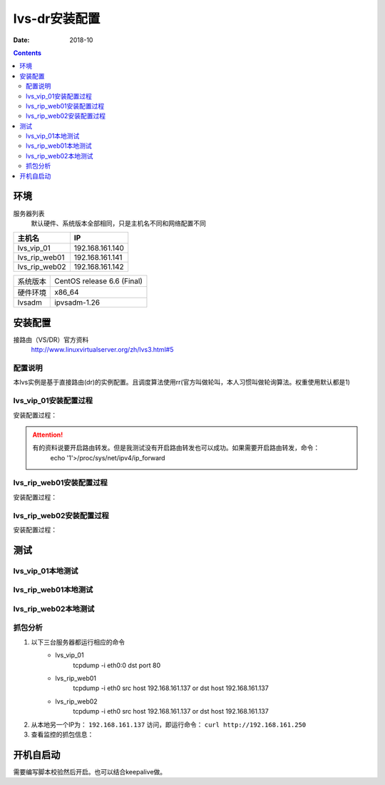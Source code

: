 .. _lvs-dr-install:

=============================================
lvs-dr安装配置
=============================================

:Date: 2018-10

.. contents::



环境
=============================================


服务器列表
    默认硬件、系统版本全部相同，只是主机名不同和网络配置不同

=================== ==============================================================
**主机名**                **IP**
------------------- --------------------------------------------------------------
lvs_vip_01                 192.168.161.140
------------------- --------------------------------------------------------------
lvs_rip_web01              192.168.161.141
------------------- --------------------------------------------------------------
lvs_rip_web02              192.168.161.142
=================== ==============================================================


=================== ==============================================================
系统版本                CentOS release 6.6 (Final)
------------------- --------------------------------------------------------------
硬件环境                x86_64
------------------- --------------------------------------------------------------
lvsadm                  ipvsadm-1.26
=================== ==============================================================



安装配置
=============================================

接路由（VS/DR）官方资料
    http://www.linuxvirtualserver.org/zh/lvs3.html#5

配置说明
---------------------------------------------

本lvs实例是基于直接路由(dr)的实例配置。且调度算法使用rr(官方叫做轮叫，本人习惯叫做轮询算法。权重使用默认都是1)


lvs_vip_01安装配置过程
---------------------------------------------

安装配置过程：

.. code-block:: none
    :linenos:

    [root@lvs_vip_01 ~]# mkdir /home/tools -p
    [root@lvs_vip_01 ~]# ll /home
    total 4
    drwxr-xr-x. 2 root root 4096 Nov  2 02:51 tools
    [root@lvs_vip_01 ~]# lsmod|grep ip_vs
    [root@lvs_vip_01 ~]# cd /home/tools
    [root@lvs_vip_01 tools]# pwd
    /home/tools
    [root@lvs_vip_01 tools]# ls
    [root@lvs_vip_01 tools]# wget http://www.linuxvirtualserver.org/software/kernel-2.6/ipvsadm-1.26.tar.gz
    --2018-11-02 02:55:23--  http://www.linuxvirtualserver.org/software/kernel-2.6/ipvsadm-1.26.tar.gz
    Resolving www.linuxvirtualserver.org... 173.255.202.51, 2600:3c00::f03c:91ff:fe96:fcc2
    Connecting to www.linuxvirtualserver.org|173.255.202.51|:80... connected.
    HTTP request sent, awaiting response... 200 OK
    Length: 41700 (41K) [application/x-gzip]
    Saving to: “ipvsadm-1.26.tar.gz”

    100%[===================================================================================================================================>] 41,700       194K/s   in 0.2s    

    2018-11-02 02:55:25 (194 KB/s) - “ipvsadm-1.26.tar.gz” saved [41700/41700]

    [root@lvs_vip_01 tools]# ls
    ipvsadm-1.26.tar.gz
    [root@lvs_vip_01 tools]# rpm -qa libnl* popt*
    popt-1.13-7.el6.x86_64
    libnl-1.1.4-2.el6.x86_64

    [root@lvs_vip_01 tools]# 
    [root@lvs_vip_01 tools]# yum install libnl* popt* -y
    Loaded plugins: fastestmirror, security
    Setting up Install Process
    Determining fastest mirrors
    * base: ftp.sjtu.edu.cn
    * extras: mirrors.tuna.tsinghua.edu.cn
    * updates: mirrors.tuna.tsinghua.edu.cn
    base                                                                                                                                                  | 3.7 kB     00:00     
    base/primary_db                                                                                                                                       | 4.7 MB     00:00     
    extras                                                                                                                                                | 3.4 kB     00:00     
    extras/primary_db                                                                                                                                     |  26 kB     00:00     
    updates                                                                                                                                               | 3.4 kB     00:00     
    updates/primary_db                                                                                                                                    | 1.9 MB     00:00     
    Package libnl-1.1.4-2.el6.x86_64 already installed and latest version
    Package popt-1.13-7.el6.x86_64 already installed and latest version
    Resolving Dependencies
    --> Running transaction check
    ---> Package libnl-devel.x86_64 0:1.1.4-2.el6 will be installed
    ---> Package libnl3.x86_64 0:3.2.21-8.el6 will be installed
    ---> Package libnl3-cli.x86_64 0:3.2.21-8.el6 will be installed
    ---> Package libnl3-devel.x86_64 0:3.2.21-8.el6 will be installed
    ---> Package libnl3-doc.x86_64 0:3.2.21-8.el6 will be installed
    ---> Package popt-devel.x86_64 0:1.13-7.el6 will be installed
    ---> Package popt-static.x86_64 0:1.13-7.el6 will be installed
    --> Finished Dependency Resolution

    Dependencies Resolved

    =============================================================================================================================================================================
    Package                                      Arch                                   Version                                      Repository                            Size
    =============================================================================================================================================================================
    Installing:
    libnl-devel                                  x86_64                                 1.1.4-2.el6                                  base                                 707 k
    libnl3                                       x86_64                                 3.2.21-8.el6                                 base                                 183 k
    libnl3-cli                                   x86_64                                 3.2.21-8.el6                                 base                                  58 k
    libnl3-devel                                 x86_64                                 3.2.21-8.el6                                 base                                  56 k
    libnl3-doc                                   x86_64                                 3.2.21-8.el6                                 base                                  10 M
    popt-devel                                   x86_64                                 1.13-7.el6                                   base                                  21 k
    popt-static                                  x86_64                                 1.13-7.el6                                   base                                  21 k

    Transaction Summary
    =============================================================================================================================================================================
    Install       7 Package(s)

    Total download size: 11 M
    Installed size: 30 M
    Downloading Packages:
    (1/7): libnl-devel-1.1.4-2.el6.x86_64.rpm                                                                                                             | 707 kB     00:00     
    (2/7): libnl3-3.2.21-8.el6.x86_64.rpm                                                                                                                 | 183 kB     00:00     
    (3/7): libnl3-cli-3.2.21-8.el6.x86_64.rpm                                                                                                             |  58 kB     00:00     
    (4/7): libnl3-devel-3.2.21-8.el6.x86_64.rpm                                                                                                           |  56 kB     00:00     
    (5/7): libnl3-doc-3.2.21-8.el6.x86_64.rpm                                                                                                             |  10 MB     00:02     
    (6/7): popt-devel-1.13-7.el6.x86_64.rpm                                                                                                               |  21 kB     00:00     
    (7/7): popt-static-1.13-7.el6.x86_64.rpm                                                                                                              |  21 kB     00:00     
    -----------------------------------------------------------------------------------------------------------------------------------------------------------------------------
    Total                                                                                                                                        3.6 MB/s |  11 MB     00:03     
    Running rpm_check_debug
    Running Transaction Test
    Transaction Test Succeeded
    Running Transaction
    Installing : libnl3-3.2.21-8.el6.x86_64                                                                                                                                1/7 
    Installing : libnl3-cli-3.2.21-8.el6.x86_64                                                                                                                            2/7 
    Installing : popt-devel-1.13-7.el6.x86_64                                                                                                                              3/7 
    Installing : popt-static-1.13-7.el6.x86_64                                                                                                                             4/7 
    Installing : libnl3-devel-3.2.21-8.el6.x86_64                                                                                                                          5/7 
    Installing : libnl3-doc-3.2.21-8.el6.x86_64                                                                                                                            6/7 
    Installing : libnl-devel-1.1.4-2.el6.x86_64                                                                                                                            7/7 
    Verifying  : libnl3-devel-3.2.21-8.el6.x86_64                                                                                                                          1/7 
    Verifying  : libnl-devel-1.1.4-2.el6.x86_64                                                                                                                            2/7 
    Verifying  : popt-static-1.13-7.el6.x86_64                                                                                                                             3/7 
    Verifying  : popt-devel-1.13-7.el6.x86_64                                                                                                                              4/7 
    Verifying  : libnl3-cli-3.2.21-8.el6.x86_64                                                                                                                            5/7 
    Verifying  : libnl3-3.2.21-8.el6.x86_64                                                                                                                                6/7 
    Verifying  : libnl3-doc-3.2.21-8.el6.x86_64                                                                                                                            7/7 

    Installed:
    libnl-devel.x86_64 0:1.1.4-2.el6  libnl3.x86_64 0:3.2.21-8.el6     libnl3-cli.x86_64 0:3.2.21-8.el6  libnl3-devel.x86_64 0:3.2.21-8.el6  libnl3-doc.x86_64 0:3.2.21-8.el6 
    popt-devel.x86_64 0:1.13-7.el6    popt-static.x86_64 0:1.13-7.el6 

    Complete!
    [root@lvs_vip_01 tools]# rpm -qa libnl* popt*
    libnl3-3.2.21-8.el6.x86_64
    libnl3-devel-3.2.21-8.el6.x86_64
    popt-1.13-7.el6.x86_64
    libnl-1.1.4-2.el6.x86_64
    libnl3-cli-3.2.21-8.el6.x86_64
    popt-static-1.13-7.el6.x86_64
    libnl3-doc-3.2.21-8.el6.x86_64
    popt-devel-1.13-7.el6.x86_64
    libnl-devel-1.1.4-2.el6.x86_64
    [root@lvs_vip_01 tools]# ls
    ipvsadm-1.26.tar.gz
    [root@lvs_vip_01 tools]# tar -xf ipvsadm-1.26.tar.gz
    [root@lvs_vip_01 tools]# ls
    ipvsadm-1.26  ipvsadm-1.26.tar.gz
    [root@lvs_vip_01 tools]# cd ipvsadm-1.26
    [root@lvs_vip_01 ipvsadm-1.26]# ls
    config_stream.c  contrib  dynamic_array.c  ipvsadm.8  ipvsadm-restore    ipvsadm-save    ipvsadm.sh    ipvsadm.spec.in  Makefile             README      VERSION
    config_stream.h  debian   dynamic_array.h  ipvsadm.c  ipvsadm-restore.8  ipvsadm-save.8  ipvsadm.spec  libipvs          PERSISTENCE_ENGINES  SCHEDULERS
    [root@lvs_vip_01 ipvsadm-1.26]# make
    make -C libipvs
    make[1]: Entering directory `/home/tools/ipvsadm-1.26/libipvs'`
    gcc -Wall -Wunused -Wstrict-prototypes -g -fPIC -DLIBIPVS_USE_NL  -DHAVE_NET_IP_VS_H -c -o libipvs.o libipvs.c
    gcc -Wall -Wunused -Wstrict-prototypes -g -fPIC -DLIBIPVS_USE_NL  -DHAVE_NET_IP_VS_H -c -o ip_vs_nl_policy.o ip_vs_nl_policy.c
    ar rv libipvs.a libipvs.o ip_vs_nl_policy.o
    ar: creating libipvs.a
    a - libipvs.o
    a - ip_vs_nl_policy.o
    gcc -shared -Wl,-soname,libipvs.so -o libipvs.so libipvs.o ip_vs_nl_policy.o
    make[1]: Leaving directory `/home/tools/ipvsadm-1.26/libipvs'`
    gcc -Wall -Wunused -Wstrict-prototypes -g  -DVERSION=\"1.26\" -DSCHEDULERS=\""rr|wrr|lc|wlc|lblc|lblcr|dh|sh|sed|nq"\" -DPE_LIST=\""sip"\" -DHAVE_POPT -DHAVE_NET_IP_VS_H -c -o ipvsadm.o ipvsadm.c
    ipvsadm.c: In function ‘print_largenum’:
    ipvsadm.c:1383: warning: field width should have type ‘int’, but argument 2 has type ‘size_t’
    gcc -Wall -Wunused -Wstrict-prototypes -g  -DVERSION=\"1.26\" -DSCHEDULERS=\""rr|wrr|lc|wlc|lblc|lblcr|dh|sh|sed|nq"\" -DPE_LIST=\""sip"\" -DHAVE_POPT -DHAVE_NET_IP_VS_H -c -o config_stream.o config_stream.c
    gcc -Wall -Wunused -Wstrict-prototypes -g  -DVERSION=\"1.26\" -DSCHEDULERS=\""rr|wrr|lc|wlc|lblc|lblcr|dh|sh|sed|nq"\" -DPE_LIST=\""sip"\" -DHAVE_POPT -DHAVE_NET_IP_VS_H -c -o dynamic_array.o dynamic_array.c
    gcc -Wall -Wunused -Wstrict-prototypes -g -o ipvsadm ipvsadm.o config_stream.o dynamic_array.o libipvs/libipvs.a -lpopt -lnl
    [root@lvs_vip_01 ipvsadm-1.26]# echo $?
    0
    [root@lvs_vip_01 ipvsadm-1.26]# make install
    make -C libipvs
    make[1]: Entering directory `/home/tools/ipvsadm-1.26/libipvs'`
    make[1]: Nothing to be done for `all'.`
    make[1]: Leaving directory `/home/tools/ipvsadm-1.26/libipvs'`
    if [ ! -d /sbin ]; then mkdir -p /sbin; fi
    install -m 0755 ipvsadm /sbin
    install -m 0755 ipvsadm-save /sbin
    install -m 0755 ipvsadm-restore /sbin
    [ -d /usr/man/man8 ] || mkdir -p /usr/man/man8
    install -m 0644 ipvsadm.8 /usr/man/man8
    install -m 0644 ipvsadm-save.8 /usr/man/man8
    install -m 0644 ipvsadm-restore.8 /usr/man/man8
    [ -d /etc/rc.d/init.d ] || mkdir -p /etc/rc.d/init.d
    install -m 0755 ipvsadm.sh /etc/rc.d/init.d/ipvsadm
    [root@lvs_vip_01 ipvsadm-1.26]# 
    [root@lvs_vip_01 ipvsadm-1.26]# 
    [root@lvs_vip_01 ipvsadm-1.26]# lsmod|grep ip_vs
    [root@lvs_vip_01 ipvsadm-1.26]# /sbin/ipvsadm
    IP Virtual Server version 1.2.1 (size=4096)
    Prot LocalAddress:Port Scheduler Flags
    -> RemoteAddress:Port           Forward Weight ActiveConn InActConn
    [root@lvs_vip_01 ipvsadm-1.26]# 
    [root@lvs_vip_01 ipvsadm-1.26]# lsmod|grep ip_vs
    ip_vs                 125694  0 
    libcrc32c               1246  1 ip_vs
    ipv6                  334932  270 ip_vs,ip6t_REJECT,nf_conntrack_ipv6,nf_defrag_ipv6
    [root@lvs_vip_01 ipvsadm-1.26]# 
    [root@lvs_vip_01 ipvsadm-1.26]# ifconfig eth0:0 192.168.161.250/24
    [root@lvs_vip_01 ipvsadm-1.26]# ifconfig
    eth0      Link encap:Ethernet  HWaddr 00:0C:29:12:76:B6  
            inet addr:192.168.161.140  Bcast:192.168.161.255  Mask:255.255.255.0
            inet6 addr: fe80::20c:29ff:fe12:76b6/64 Scope:Link
            UP BROADCAST RUNNING MULTICAST  MTU:1500  Metric:1
            RX packets:14142 errors:0 dropped:0 overruns:0 frame:0
            TX packets:6611 errors:0 dropped:0 overruns:0 carrier:0
            collisions:0 txqueuelen:1000 
            RX bytes:19317256 (18.4 MiB)  TX bytes:501456 (489.7 KiB)

    eth0:0    Link encap:Ethernet  HWaddr 00:0C:29:12:76:B6  
            inet addr:192.168.161.250  Bcast:192.168.161.255  Mask:255.255.255.0
            UP BROADCAST RUNNING MULTICAST  MTU:1500  Metric:1

    lo        Link encap:Local Loopback  
            inet addr:127.0.0.1  Mask:255.0.0.0
            inet6 addr: ::1/128 Scope:Host
            UP LOOPBACK RUNNING  MTU:65536  Metric:1
            RX packets:0 errors:0 dropped:0 overruns:0 frame:0
            TX packets:0 errors:0 dropped:0 overruns:0 carrier:0
            collisions:0 txqueuelen:0 
            RX bytes:0 (0.0 b)  TX bytes:0 (0.0 b)

    [root@lvs_vip_01 ipvsadm-1.26]# ping 192.168.161.250
    PING 192.168.161.250 (192.168.161.250) 56(84) bytes of data.
    64 bytes from 192.168.161.250: icmp_seq=1 ttl=64 time=0.024 ms
    ^C
    --- 192.168.161.250 ping statistics ---
    1 packets transmitted, 1 received, 0% packet loss, time 935ms
    rtt min/avg/max/mdev = 0.024/0.024/0.024/0.000 ms
    [root@lvs_vip_01 ipvsadm-1.26]# ipvsadm -L -n
    IP Virtual Server version 1.2.1 (size=4096)
    Prot LocalAddress:Port Scheduler Flags
    -> RemoteAddress:Port           Forward Weight ActiveConn InActConn
    [root@lvs_vip_01 ipvsadm-1.26]# ipvsadm -A -t 192.168.161.250:80 -s rr
    [root@lvs_vip_01 ipvsadm-1.26]# ipvsadm -L -n
    IP Virtual Server version 1.2.1 (size=4096)
    Prot LocalAddress:Port Scheduler Flags
    -> RemoteAddress:Port           Forward Weight ActiveConn InActConn
    TCP  192.168.161.250:80 rr
    [root@lvs_vip_01 ipvsadm-1.26]# ipvsadm -a -t 192.168.161.250:80 -r 192.168.161.141 -g
    [root@lvs_vip_01 ipvsadm-1.26]# ipvsadm -a -t 192.168.161.250:80 -r 192.168.161.142 -g
    [root@lvs_vip_01 ipvsadm-1.26]# ipvsadm -L -n
    IP Virtual Server version 1.2.1 (size=4096)
    Prot LocalAddress:Port Scheduler Flags
    -> RemoteAddress:Port           Forward Weight ActiveConn InActConn
    TCP  192.168.161.250:80 rr
    -> 192.168.161.141:80           Route   1      0          0         
    -> 192.168.161.142:80           Route   1      0          0         
    [root@lvs_vip_01 ipvsadm-1.26]#     ntpdate pool.ntp.org
        sed -i 's/SELINUX=enforcing/SELINUX=disabled/' /etc/selinux/config
        setenforce 0
        /etc/init.d/iptables stop 
        chkconfig iptables off
    2 Nov 03:18:06 ntpdate[1837]: 87.120.166.8 rate limit response from server.
    2 Nov 03:18:06 ntpdate[1837]: 37.247.53.178 rate limit response from server.
    1 Nov 19:18:06 ntpdate[1837]: step time server 87.120.166.8 offset -28800.986290 sec
    [root@lvs_vip_01 ipvsadm-1.26]#     sed -i 's/SELINUX=enforcing/SELINUX=disabled/' /etc/selinux/config
    [root@lvs_vip_01 ipvsadm-1.26]#     setenforce 0
    [root@lvs_vip_01 ipvsadm-1.26]#     /etc/init.d/iptables stop 
    iptables: Setting chains to policy ACCEPT: filter          [  OK  ]
    iptables: Flushing firewall rules:                         [  OK  ]
    iptables: Unloading modules:                               [  OK  ]
    [root@lvs_vip_01 ipvsadm-1.26]#     chkconfig iptables off


.. attention::
    有的资料说要开启路由转发。但是我测试没有开启路由转发也可以成功。如果需要开启路由转发，命令：
        echo '1'>/proc/sys/net/ipv4/ip_forward




lvs_rip_web01安装配置过程
---------------------------------------------

安装配置过程：

.. code-block:: bash
    :linenos:

    [root@lvs_rip_web01 ~]# mkdir /home/tools -p
    [root@lvs_rip_web01 ~]# ll /home
    total 4
    drwxr-xr-x. 2 root root 4096 Nov  2 02:51 tools
    [root@lvs_rip_web01 ~]# lsmod|grep ip_vs
    [root@lvs_rip_web01 ~]# cd /home/tools
    [root@lvs_rip_web01 tools]# pwd
    /home/tools
    [root@lvs_rip_web01 tools]# ls
    [root@lvs_rip_web01 tools]# wget http://www.linuxvirtualserver.org/software/kernel-2.6/ipvsadm-1.26.tar.gz
    --2018-11-02 02:55:23--  http://www.linuxvirtualserver.org/software/kernel-2.6/ipvsadm-1.26.tar.gz
    Resolving www.linuxvirtualserver.org... 173.255.202.51, 2600:3c00::f03c:91ff:fe96:fcc2
    Connecting to www.linuxvirtualserver.org|173.255.202.51|:80... connected.
    HTTP request sent, awaiting response... 200 OK
    Length: 41700 (41K) [application/x-gzip]
    Saving to: “ipvsadm-1.26.tar.gz”

    100%[===================================================================================================================================>] 41,700       193K/s   in 0.2s    

    2018-11-02 02:55:25 (193 KB/s) - “ipvsadm-1.26.tar.gz” saved [41700/41700]

    [root@lvs_rip_web01 tools]# ls
    ipvsadm-1.26.tar.gz
    [root@lvs_rip_web01 tools]# rpm -qa libnl* popt*
    popt-1.13-7.el6.x86_64
    libnl-1.1.4-2.el6.x86_64

    [root@lvs_rip_web01 tools]# 
    [root@lvs_rip_web01 tools]# yum install libnl* popt* -y
    Loaded plugins: fastestmirror, security
    Setting up Install Process
    Determining fastest mirrors
    * base: mirrors.njupt.edu.cn
    * extras: mirrors.njupt.edu.cn
    * updates: ftp.sjtu.edu.cn
    base                                                                                                                                                  | 3.7 kB     00:00     
    http://mirrors.njupt.edu.cn/centos/6.10/os/x86_64/repodata/1aa8754bde2f3921d67cca4bb70d9f587fb858a24cc3d1f66d3315292a89fc20-primary.sqlite.bz2: [Errno 14] PYCURL ERROR 7 - "couldn't connect to host"
    Trying other mirror.
    base/primary_db                                                                                                                                       | 4.7 MB     00:00     
    extras                                                                                                                                                | 3.4 kB     00:00     
    http://mirrors.njupt.edu.cn/centos/6.10/extras/x86_64/repodata/0eb1b6b805b166a5f14cd3ad42db731169281d059ffbcdb1ebc157c0e4f675cf-primary.sqlite.bz2: [Errno 14] PYCURL ERROR 7 - "couldn't connect to host"
    Trying other mirror.
    extras/primary_db                                                                                                                                     |  26 kB     00:00     
    updates                                                                                                                                               | 3.4 kB     00:00     
    updates/primary_db                                                                                                                                    | 1.9 MB     00:00     
    Package libnl-1.1.4-2.el6.x86_64 already installed and latest version
    Package popt-1.13-7.el6.x86_64 already installed and latest version
    Resolving Dependencies
    --> Running transaction check
    ---> Package libnl-devel.x86_64 0:1.1.4-2.el6 will be installed
    ---> Package libnl3.x86_64 0:3.2.21-8.el6 will be installed
    ---> Package libnl3-cli.x86_64 0:3.2.21-8.el6 will be installed
    ---> Package libnl3-devel.x86_64 0:3.2.21-8.el6 will be installed
    ---> Package libnl3-doc.x86_64 0:3.2.21-8.el6 will be installed
    ---> Package popt-devel.x86_64 0:1.13-7.el6 will be installed
    ---> Package popt-static.x86_64 0:1.13-7.el6 will be installed
    --> Finished Dependency Resolution

    Dependencies Resolved

    =============================================================================================================================================================================
    Package                                      Arch                                   Version                                      Repository                            Size
    =============================================================================================================================================================================
    Installing:
    libnl-devel                                  x86_64                                 1.1.4-2.el6                                  base                                 707 k
    libnl3                                       x86_64                                 3.2.21-8.el6                                 base                                 183 k
    libnl3-cli                                   x86_64                                 3.2.21-8.el6                                 base                                  58 k
    libnl3-devel                                 x86_64                                 3.2.21-8.el6                                 base                                  56 k
    libnl3-doc                                   x86_64                                 3.2.21-8.el6                                 base                                  10 M
    popt-devel                                   x86_64                                 1.13-7.el6                                   base                                  21 k
    popt-static                                  x86_64                                 1.13-7.el6                                   base                                  21 k

    Transaction Summary
    =============================================================================================================================================================================
    Install       7 Package(s)

    Total download size: 11 M
    Installed size: 30 M
    Downloading Packages:
    (1/7): libnl-devel-1.1.4-2.el6.x86_64.rpm                                                                                                             | 707 kB     00:00     
    (2/7): libnl3-3.2.21-8.el6.x86_64.rpm                                                                                                                 | 183 kB     00:00     
    (3/7): libnl3-cli-3.2.21-8.el6.x86_64.rpm                                                                                                             |  58 kB     00:00     
    (4/7): libnl3-devel-3.2.21-8.el6.x86_64.rpm                                                                                                           |  56 kB     00:00     
    (5/7): libnl3-doc-3.2.21-8.el6.x86_64.rpm                                                                                                             |  10 MB     00:02     
    (6/7): popt-devel-1.13-7.el6.x86_64.rpm                                                                                                               |  21 kB     00:00     
    (7/7): popt-static-1.13-7.el6.x86_64.rpm                                                                                                              |  21 kB     00:00     
    -----------------------------------------------------------------------------------------------------------------------------------------------------------------------------
    Total                                                                                                                                        4.0 MB/s |  11 MB     00:02     
    Running rpm_check_debug
    Running Transaction Test
    Transaction Test Succeeded
    Running Transaction
    Installing : libnl3-3.2.21-8.el6.x86_64                                                                                                                                1/7 
    Installing : libnl3-cli-3.2.21-8.el6.x86_64                                                                                                                            2/7 
    Installing : popt-devel-1.13-7.el6.x86_64                                                                                                                              3/7 
    Installing : popt-static-1.13-7.el6.x86_64                                                                                                                             4/7 
    Installing : libnl3-devel-3.2.21-8.el6.x86_64                                                                                                                          5/7 
    Installing : libnl3-doc-3.2.21-8.el6.x86_64                                                                                                                            6/7 
    Installing : libnl-devel-1.1.4-2.el6.x86_64                                                                                                                            7/7 
    Verifying  : libnl3-devel-3.2.21-8.el6.x86_64                                                                                                                          1/7 
    Verifying  : libnl-devel-1.1.4-2.el6.x86_64                                                                                                                            2/7 
    Verifying  : popt-static-1.13-7.el6.x86_64                                                                                                                             3/7 
    Verifying  : popt-devel-1.13-7.el6.x86_64                                                                                                                              4/7 
    Verifying  : libnl3-cli-3.2.21-8.el6.x86_64                                                                                                                            5/7 
    Verifying  : libnl3-3.2.21-8.el6.x86_64                                                                                                                                6/7 
    Verifying  : libnl3-doc-3.2.21-8.el6.x86_64                                                                                                                            7/7 

    Installed:
    libnl-devel.x86_64 0:1.1.4-2.el6  libnl3.x86_64 0:3.2.21-8.el6     libnl3-cli.x86_64 0:3.2.21-8.el6  libnl3-devel.x86_64 0:3.2.21-8.el6  libnl3-doc.x86_64 0:3.2.21-8.el6 
    popt-devel.x86_64 0:1.13-7.el6    popt-static.x86_64 0:1.13-7.el6 

    Complete!
    [root@lvs_rip_web01 tools]# rpm -qa libnl* popt*
    libnl3-3.2.21-8.el6.x86_64
    libnl3-devel-3.2.21-8.el6.x86_64
    popt-1.13-7.el6.x86_64
    libnl-1.1.4-2.el6.x86_64
    libnl3-cli-3.2.21-8.el6.x86_64
    popt-static-1.13-7.el6.x86_64
    libnl3-doc-3.2.21-8.el6.x86_64
    popt-devel-1.13-7.el6.x86_64
    libnl-devel-1.1.4-2.el6.x86_64
    [root@lvs_rip_web01 tools]# ls
    ipvsadm-1.26.tar.gz
    [root@lvs_rip_web01 tools]# tar -xf ipvsadm-1.26.tar.gz
    [root@lvs_rip_web01 tools]# ls
    ipvsadm-1.26  ipvsadm-1.26.tar.gz
    [root@lvs_rip_web01 tools]# cd ipvsadm-1.26
    [root@lvs_rip_web01 ipvsadm-1.26]# ls
    config_stream.c  contrib  dynamic_array.c  ipvsadm.8  ipvsadm-restore    ipvsadm-save    ipvsadm.sh    ipvsadm.spec.in  Makefile             README      VERSION
    config_stream.h  debian   dynamic_array.h  ipvsadm.c  ipvsadm-restore.8  ipvsadm-save.8  ipvsadm.spec  libipvs          PERSISTENCE_ENGINES  SCHEDULERS
    [root@lvs_rip_web01 ipvsadm-1.26]# make
    make -C libipvs
    make[1]: Entering directory `/home/tools/ipvsadm-1.26/libipvs'`
    gcc -Wall -Wunused -Wstrict-prototypes -g -fPIC -DLIBIPVS_USE_NL  -DHAVE_NET_IP_VS_H -c -o libipvs.o libipvs.c
    gcc -Wall -Wunused -Wstrict-prototypes -g -fPIC -DLIBIPVS_USE_NL  -DHAVE_NET_IP_VS_H -c -o ip_vs_nl_policy.o ip_vs_nl_policy.c
    ar rv libipvs.a libipvs.o ip_vs_nl_policy.o
    ar: creating libipvs.a
    a - libipvs.o
    a - ip_vs_nl_policy.o
    gcc -shared -Wl,-soname,libipvs.so -o libipvs.so libipvs.o ip_vs_nl_policy.o
    make[1]: Leaving directory `/home/tools/ipvsadm-1.26/libipvs'`
    gcc -Wall -Wunused -Wstrict-prototypes -g  -DVERSION=\"1.26\" -DSCHEDULERS=\""rr|wrr|lc|wlc|lblc|lblcr|dh|sh|sed|nq"\" -DPE_LIST=\""sip"\" -DHAVE_POPT -DHAVE_NET_IP_VS_H -c -o ipvsadm.o ipvsadm.c
    ipvsadm.c: In function ‘print_largenum’:
    ipvsadm.c:1383: warning: field width should have type ‘int’, but argument 2 has type ‘size_t’
    gcc -Wall -Wunused -Wstrict-prototypes -g  -DVERSION=\"1.26\" -DSCHEDULERS=\""rr|wrr|lc|wlc|lblc|lblcr|dh|sh|sed|nq"\" -DPE_LIST=\""sip"\" -DHAVE_POPT -DHAVE_NET_IP_VS_H -c -o config_stream.o config_stream.c
    gcc -Wall -Wunused -Wstrict-prototypes -g  -DVERSION=\"1.26\" -DSCHEDULERS=\""rr|wrr|lc|wlc|lblc|lblcr|dh|sh|sed|nq"\" -DPE_LIST=\""sip"\" -DHAVE_POPT -DHAVE_NET_IP_VS_H -c -o dynamic_array.o dynamic_array.c
    gcc -Wall -Wunused -Wstrict-prototypes -g -o ipvsadm ipvsadm.o config_stream.o dynamic_array.o libipvs/libipvs.a -lpopt -lnl
    [root@lvs_rip_web01 ipvsadm-1.26]# echo $?
    0
    [root@lvs_rip_web01 ipvsadm-1.26]# make install
    make -C libipvs
    make[1]: Entering directory `/home/tools/ipvsadm-1.26/libipvs'`
    make[1]: Nothing to be done for `all'.`
    make[1]: Leaving directory `/home/tools/ipvsadm-1.26/libipvs'`
    if [ ! -d /sbin ]; then mkdir -p /sbin; fi
    install -m 0755 ipvsadm /sbin
    install -m 0755 ipvsadm-save /sbin
    install -m 0755 ipvsadm-restore /sbin
    [ -d /usr/man/man8 ] || mkdir -p /usr/man/man8
    install -m 0644 ipvsadm.8 /usr/man/man8
    install -m 0644 ipvsadm-save.8 /usr/man/man8
    install -m 0644 ipvsadm-restore.8 /usr/man/man8
    [ -d /etc/rc.d/init.d ] || mkdir -p /etc/rc.d/init.d
    install -m 0755 ipvsadm.sh /etc/rc.d/init.d/ipvsadm
    [root@lvs_rip_web01 ipvsadm-1.26]# 
    [root@lvs_rip_web01 ipvsadm-1.26]# 
    [root@lvs_rip_web01 ipvsadm-1.26]# lsmod|grep ip_vs
    [root@lvs_rip_web01 ipvsadm-1.26]# /sbin/ipvsadm
    IP Virtual Server version 1.2.1 (size=4096)
    Prot LocalAddress:Port Scheduler Flags
    -> RemoteAddress:Port           Forward Weight ActiveConn InActConn
    [root@lvs_rip_web01 ipvsadm-1.26]# 
    [root@lvs_rip_web01 ipvsadm-1.26]# lsmod|grep ip_vs
    ip_vs                 125694  0 
    libcrc32c               1246  1 ip_vs
    ipv6                  334932  270 ip_vs,ip6t_REJECT,nf_conntrack_ipv6,nf_defrag_ipv6
    [root@lvs_rip_web01 ipvsadm-1.26]# 
    [root@lvs_rip_web01 ipvsadm-1.26]# ipvsadm -L -n
    IP Virtual Server version 1.2.1 (size=4096)
    Prot LocalAddress:Port Scheduler Flags
    -> RemoteAddress:Port           Forward Weight ActiveConn InActConn
    [root@lvs_rip_web01 ipvsadm-1.26]# ifconfig lo:0 192.168.161.250/32
    [root@lvs_rip_web01 ipvsadm-1.26]# echo "1" > /proc/sys/net/ipv4/conf/lo/arp_ignore
    [root@lvs_rip_web01 ipvsadm-1.26]# echo "2" > /proc/sys/net/ipv4/conf/lo/arp_announce
    [root@lvs_rip_web01 ipvsadm-1.26]# echo "1" > /proc/sys/net/ipv4/conf/all/arp_announce
    [root@lvs_rip_web01 ipvsadm-1.26]# echo "2" > /proc/sys/net/ipv4/conf/all/arp_ignore
    [root@lvs_rip_web01 ipvsadm-1.26]# 
    [root@lvs_rip_web01 ipvsadm-1.26]# yum install httpd -y
    Loaded plugins: fastestmirror, security
    Setting up Install Process
    Loading mirror speeds from cached hostfile
    * base: mirrors.njupt.edu.cn
    * extras: mirrors.njupt.edu.cn
    * updates: ftp.sjtu.edu.cn
    Resolving Dependencies
    --> Running transaction check
    ---> Package httpd.x86_64 0:2.2.15-69.el6.centos will be installed
    --> Processing Dependency: httpd-tools = 2.2.15-69.el6.centos for package: httpd-2.2.15-69.el6.centos.x86_64
    --> Processing Dependency: apr-util-ldap for package: httpd-2.2.15-69.el6.centos.x86_64
    --> Running transaction check
    ---> Package apr-util-ldap.x86_64 0:1.3.9-3.el6_0.1 will be installed
    ---> Package httpd-tools.x86_64 0:2.2.15-69.el6.centos will be installed
    --> Finished Dependency Resolution

    Dependencies Resolved

    ================================================================================================================================================
    Package                             Arch                         Version                                      Repository                  Size
    ================================================================================================================================================
    Installing:
    httpd                               x86_64                       2.2.15-69.el6.centos                         base                       836 k
    Installing for dependencies:
    apr-util-ldap                       x86_64                       1.3.9-3.el6_0.1                              base                        15 k
    httpd-tools                         x86_64                       2.2.15-69.el6.centos                         base                        81 k

    Transaction Summary
    ================================================================================================================================================
    Install       3 Package(s)

    Total download size: 932 k
    Installed size: 3.2 M
    Downloading Packages:
    (1/3): apr-util-ldap-1.3.9-3.el6_0.1.x86_64.rpm                                                                          |  15 kB     00:00     
    http://mirrors.njupt.edu.cn/centos/6.10/os/x86_64/Packages/httpd-2.2.15-69.el6.centos.x86_64.rpm: [Errno 14] PYCURL ERROR 7 - "couldn't connect to host"
    Trying other mirror.
    (2/3): httpd-2.2.15-69.el6.centos.x86_64.rpm                                                                             | 836 kB     00:00     
    (3/3): httpd-tools-2.2.15-69.el6.centos.x86_64.rpm                                                                       |  81 kB     00:00     
    ------------------------------------------------------------------------------------------------------------------------------------------------
    Total                                                                                                            43 kB/s | 932 kB     00:21     
    Running rpm_check_debug
    Running Transaction Test
    Transaction Test Succeeded
    Running Transaction
    Installing : apr-util-ldap-1.3.9-3.el6_0.1.x86_64                                                                                         1/3 
    Installing : httpd-tools-2.2.15-69.el6.centos.x86_64                                                                                      2/3 
    Installing : httpd-2.2.15-69.el6.centos.x86_64                                                                                            3/3 
    Verifying  : httpd-tools-2.2.15-69.el6.centos.x86_64                                                                                      1/3 
    Verifying  : httpd-2.2.15-69.el6.centos.x86_64                                                                                            2/3 
    Verifying  : apr-util-ldap-1.3.9-3.el6_0.1.x86_64                                                                                         3/3 

    Installed:
    httpd.x86_64 0:2.2.15-69.el6.centos                                                                                                           

    Dependency Installed:
    apr-util-ldap.x86_64 0:1.3.9-3.el6_0.1                                httpd-tools.x86_64 0:2.2.15-69.el6.centos                               

    Complete!
    [root@lvs_rip_web01 ipvsadm-1.26]#     ntpdate pool.ntp.org
        sed -i 's/SELINUX=enforcing/SELINUX=disabled/' /etc/selinux/config
        setenforce 0
        /etc/init.d/iptables stop 
        chkconfig iptables off
    1 Nov 19:18:07 ntpdate[1732]: step time server 87.120.166.8 offset -28800.933704 sec
    [root@lvs_rip_web01 ipvsadm-1.26]#     sed -i 's/SELINUX=enforcing/SELINUX=disabled/' /etc/selinux/config
    [root@lvs_rip_web01 ipvsadm-1.26]#     setenforce 0
    [root@lvs_rip_web01 ipvsadm-1.26]#     /etc/init.d/iptables stop 
    iptables: Setting chains to policy ACCEPT: filter          [  OK  ]
    iptables: Flushing firewall rules:                         [  OK  ]
    iptables: Unloading modules:                               [  OK  ]
    [root@lvs_rip_web01 ipvsadm-1.26]#     chkconfig iptables off
    [root@lvs_rip_web01 ipvsadm-1.26]# sed -i "277i ServerName 127.0.0.1:80" /etc/httpd/conf/httpd.conf
    [root@lvs_rip_web01 ipvsadm-1.26]# /etc/init.d/httpd start
    Starting httpd:                                            [  OK  ]
    [root@lvs_rip_web01 ipvsadm-1.26]# ll /var/www/html/
    total 0
    [root@lvs_rip_web01 ipvsadm-1.26]# echo '192.168.161.141    this lvs is working'>>/var/www/html/index.html



lvs_rip_web02安装配置过程
---------------------------------------------


安装配置过程：

.. code-block:: none
    :linenos:

    [root@lvs_rip_web02 ~]# mkdir /home/tools -p
    [root@lvs_rip_web02 ~]# ll /home
    total 4
    drwxr-xr-x. 2 root root 4096 Nov  2 02:51 tools
    [root@lvs_rip_web02 ~]# lsmod|grep ip_vs
    [root@lvs_rip_web02 ~]# cd /home/tools
    [root@lvs_rip_web02 tools]# pwd
    /home/tools
    [root@lvs_rip_web02 tools]# ls
    [root@lvs_rip_web02 tools]# wget http://www.linuxvirtualserver.org/software/kernel-2.6/ipvsadm-1.26.tar.gz
    --2018-11-02 02:55:23--  http://www.linuxvirtualserver.org/software/kernel-2.6/ipvsadm-1.26.tar.gz
    Resolving www.linuxvirtualserver.org... 173.255.202.51, 2600:3c00::f03c:91ff:fe96:fcc2
    Connecting to www.linuxvirtualserver.org|173.255.202.51|:80... connected.
    HTTP request sent, awaiting response... 200 OK
    Length: 41700 (41K) [application/x-gzip]
    Saving to: “ipvsadm-1.26.tar.gz”

    100%[===================================================================================================================================>] 41,700       189K/s   in 0.2s    

    2018-11-02 02:55:25 (189 KB/s) - “ipvsadm-1.26.tar.gz” saved [41700/41700]

    [root@lvs_rip_web02 tools]# ls
    ipvsadm-1.26.tar.gz
    [root@lvs_rip_web02 tools]# rpm -qa libnl* popt*
    popt-1.13-7.el6.x86_64
    libnl-1.1.4-2.el6.x86_64

    [root@lvs_rip_web02 tools]# 
    [root@lvs_rip_web02 tools]# yum install libnl* popt* -y
    Loaded plugins: fastestmirror, security
    Setting up Install Process
    Determining fastest mirrors
    * base: mirrors.huaweicloud.com
    * extras: mirrors.huaweicloud.com
    * updates: mirrors.huaweicloud.com
    base                                                                                                                                                  | 3.7 kB     00:00     
    base/primary_db                                                                                                                                       | 4.7 MB     00:00     
    extras                                                                                                                                                | 3.4 kB     00:00     
    extras/primary_db                                                                                                                                     |  26 kB     00:00     
    updates                                                                                                                                               | 3.4 kB     00:00     
    updates/primary_db                                                                                                                                    | 1.9 MB     00:00     
    Package libnl-1.1.4-2.el6.x86_64 already installed and latest version
    Package popt-1.13-7.el6.x86_64 already installed and latest version
    Resolving Dependencies
    --> Running transaction check
    ---> Package libnl-devel.x86_64 0:1.1.4-2.el6 will be installed
    ---> Package libnl3.x86_64 0:3.2.21-8.el6 will be installed
    ---> Package libnl3-cli.x86_64 0:3.2.21-8.el6 will be installed
    ---> Package libnl3-devel.x86_64 0:3.2.21-8.el6 will be installed
    ---> Package libnl3-doc.x86_64 0:3.2.21-8.el6 will be installed
    ---> Package popt-devel.x86_64 0:1.13-7.el6 will be installed
    ---> Package popt-static.x86_64 0:1.13-7.el6 will be installed
    --> Finished Dependency Resolution

    Dependencies Resolved

    =============================================================================================================================================================================
    Package                                      Arch                                   Version                                      Repository                            Size
    =============================================================================================================================================================================
    Installing:
    libnl-devel                                  x86_64                                 1.1.4-2.el6                                  base                                 707 k
    libnl3                                       x86_64                                 3.2.21-8.el6                                 base                                 183 k
    libnl3-cli                                   x86_64                                 3.2.21-8.el6                                 base                                  58 k
    libnl3-devel                                 x86_64                                 3.2.21-8.el6                                 base                                  56 k
    libnl3-doc                                   x86_64                                 3.2.21-8.el6                                 base                                  10 M
    popt-devel                                   x86_64                                 1.13-7.el6                                   base                                  21 k
    popt-static                                  x86_64                                 1.13-7.el6                                   base                                  21 k

    Transaction Summary
    =============================================================================================================================================================================
    Install       7 Package(s)

    Total download size: 11 M
    Installed size: 30 M
    Downloading Packages:
    (1/7): libnl-devel-1.1.4-2.el6.x86_64.rpm                                                                                                             | 707 kB     00:00     
    (2/7): libnl3-3.2.21-8.el6.x86_64.rpm                                                                                                                 | 183 kB     00:00     
    (3/7): libnl3-cli-3.2.21-8.el6.x86_64.rpm                                                                                                             |  58 kB     00:00     
    (4/7): libnl3-devel-3.2.21-8.el6.x86_64.rpm                                                                                                           |  56 kB     00:00     
    (5/7): libnl3-doc-3.2.21-8.el6.x86_64.rpm                                                                                                             |  10 MB     00:02     
    (6/7): popt-devel-1.13-7.el6.x86_64.rpm                                                                                                               |  21 kB     00:00     
    (7/7): popt-static-1.13-7.el6.x86_64.rpm                                                                                                              |  21 kB     00:00     
    -----------------------------------------------------------------------------------------------------------------------------------------------------------------------------
    Total                                                                                                                                        3.7 MB/s |  11 MB     00:02     
    Running rpm_check_debug
    Running Transaction Test
    Transaction Test Succeeded
    Running Transaction
    Installing : libnl3-3.2.21-8.el6.x86_64                                                                                                                                1/7 
    Installing : libnl3-cli-3.2.21-8.el6.x86_64                                                                                                                            2/7 
    Installing : popt-devel-1.13-7.el6.x86_64                                                                                                                              3/7 
    Installing : popt-static-1.13-7.el6.x86_64                                                                                                                             4/7 
    Installing : libnl3-devel-3.2.21-8.el6.x86_64                                                                                                                          5/7 
    Installing : libnl3-doc-3.2.21-8.el6.x86_64                                                                                                                            6/7 
    Installing : libnl-devel-1.1.4-2.el6.x86_64                                                                                                                            7/7 
    Verifying  : libnl3-devel-3.2.21-8.el6.x86_64                                                                                                                          1/7 
    Verifying  : libnl-devel-1.1.4-2.el6.x86_64                                                                                                                            2/7 
    Verifying  : popt-static-1.13-7.el6.x86_64                                                                                                                             3/7 
    Verifying  : popt-devel-1.13-7.el6.x86_64                                                                                                                              4/7 
    Verifying  : libnl3-cli-3.2.21-8.el6.x86_64                                                                                                                            5/7 
    Verifying  : libnl3-3.2.21-8.el6.x86_64                                                                                                                                6/7 
    Verifying  : libnl3-doc-3.2.21-8.el6.x86_64                                                                                                                            7/7 

    Installed:
    libnl-devel.x86_64 0:1.1.4-2.el6  libnl3.x86_64 0:3.2.21-8.el6     libnl3-cli.x86_64 0:3.2.21-8.el6  libnl3-devel.x86_64 0:3.2.21-8.el6  libnl3-doc.x86_64 0:3.2.21-8.el6 
    popt-devel.x86_64 0:1.13-7.el6    popt-static.x86_64 0:1.13-7.el6 

    Complete!
    [root@lvs_rip_web02 tools]# rpm -qa libnl* popt*
    libnl3-3.2.21-8.el6.x86_64
    libnl3-devel-3.2.21-8.el6.x86_64
    popt-1.13-7.el6.x86_64
    libnl-1.1.4-2.el6.x86_64
    libnl3-cli-3.2.21-8.el6.x86_64
    popt-static-1.13-7.el6.x86_64
    libnl3-doc-3.2.21-8.el6.x86_64
    popt-devel-1.13-7.el6.x86_64
    libnl-devel-1.1.4-2.el6.x86_64
    [root@lvs_rip_web02 tools]# ls
    ipvsadm-1.26.tar.gz
    [root@lvs_rip_web02 tools]# tar -xf ipvsadm-1.26.tar.gz
    [root@lvs_rip_web02 tools]# ls
    ipvsadm-1.26  ipvsadm-1.26.tar.gz
    [root@lvs_rip_web02 tools]# cd ipvsadm-1.26
    [root@lvs_rip_web02 ipvsadm-1.26]# ls
    config_stream.c  contrib  dynamic_array.c  ipvsadm.8  ipvsadm-restore    ipvsadm-save    ipvsadm.sh    ipvsadm.spec.in  Makefile             README      VERSION
    config_stream.h  debian   dynamic_array.h  ipvsadm.c  ipvsadm-restore.8  ipvsadm-save.8  ipvsadm.spec  libipvs          PERSISTENCE_ENGINES  SCHEDULERS
    [root@lvs_rip_web02 ipvsadm-1.26]# make
    make -C libipvs
    make[1]: Entering directory `/home/tools/ipvsadm-1.26/libipvs'`
    gcc -Wall -Wunused -Wstrict-prototypes -g -fPIC -DLIBIPVS_USE_NL  -DHAVE_NET_IP_VS_H -c -o libipvs.o libipvs.c
    gcc -Wall -Wunused -Wstrict-prototypes -g -fPIC -DLIBIPVS_USE_NL  -DHAVE_NET_IP_VS_H -c -o ip_vs_nl_policy.o ip_vs_nl_policy.c
    ar rv libipvs.a libipvs.o ip_vs_nl_policy.o
    ar: creating libipvs.a
    a - libipvs.o
    a - ip_vs_nl_policy.o
    gcc -shared -Wl,-soname,libipvs.so -o libipvs.so libipvs.o ip_vs_nl_policy.o
    make[1]: Leaving directory `/home/tools/ipvsadm-1.26/libipvs'`
    gcc -Wall -Wunused -Wstrict-prototypes -g  -DVERSION=\"1.26\" -DSCHEDULERS=\""rr|wrr|lc|wlc|lblc|lblcr|dh|sh|sed|nq"\" -DPE_LIST=\""sip"\" -DHAVE_POPT -DHAVE_NET_IP_VS_H -c -o ipvsadm.o ipvsadm.c
    ipvsadm.c: In function ‘print_largenum’:
    ipvsadm.c:1383: warning: field width should have type ‘int’, but argument 2 has type ‘size_t’
    gcc -Wall -Wunused -Wstrict-prototypes -g  -DVERSION=\"1.26\" -DSCHEDULERS=\""rr|wrr|lc|wlc|lblc|lblcr|dh|sh|sed|nq"\" -DPE_LIST=\""sip"\" -DHAVE_POPT -DHAVE_NET_IP_VS_H -c -o config_stream.o config_stream.c
    gcc -Wall -Wunused -Wstrict-prototypes -g  -DVERSION=\"1.26\" -DSCHEDULERS=\""rr|wrr|lc|wlc|lblc|lblcr|dh|sh|sed|nq"\" -DPE_LIST=\""sip"\" -DHAVE_POPT -DHAVE_NET_IP_VS_H -c -o dynamic_array.o dynamic_array.c
    gcc -Wall -Wunused -Wstrict-prototypes -g -o ipvsadm ipvsadm.o config_stream.o dynamic_array.o libipvs/libipvs.a -lpopt -lnl
    [root@lvs_rip_web02 ipvsadm-1.26]# echo $?
    0
    [root@lvs_rip_web02 ipvsadm-1.26]# make install
    make -C libipvs
    make[1]: Entering directory `/home/tools/ipvsadm-1.26/libipvs'`
    make[1]: Nothing to be done for `all'.`
    make[1]: Leaving directory `/home/tools/ipvsadm-1.26/libipvs'`
    if [ ! -d /sbin ]; then mkdir -p /sbin; fi
    install -m 0755 ipvsadm /sbin
    install -m 0755 ipvsadm-save /sbin
    install -m 0755 ipvsadm-restore /sbin
    [ -d /usr/man/man8 ] || mkdir -p /usr/man/man8
    install -m 0644 ipvsadm.8 /usr/man/man8
    install -m 0644 ipvsadm-save.8 /usr/man/man8
    install -m 0644 ipvsadm-restore.8 /usr/man/man8
    [ -d /etc/rc.d/init.d ] || mkdir -p /etc/rc.d/init.d
    install -m 0755 ipvsadm.sh /etc/rc.d/init.d/ipvsadm
    [root@lvs_rip_web02 ipvsadm-1.26]# 
    [root@lvs_rip_web02 ipvsadm-1.26]# 
    [root@lvs_rip_web02 ipvsadm-1.26]# lsmod|grep ip_vs
    [root@lvs_rip_web02 ipvsadm-1.26]# /sbin/ipvsadm
    IP Virtual Server version 1.2.1 (size=4096)
    Prot LocalAddress:Port Scheduler Flags
    -> RemoteAddress:Port           Forward Weight ActiveConn InActConn
    [root@lvs_rip_web02 ipvsadm-1.26]# 
    [root@lvs_rip_web02 ipvsadm-1.26]# lsmod|grep ip_vs
    ip_vs                 125694  0 
    libcrc32c               1246  1 ip_vs
    ipv6                  334932  270 ip_vs,ip6t_REJECT,nf_conntrack_ipv6,nf_defrag_ipv6
    [root@lvs_rip_web02 ipvsadm-1.26]# 
    [root@lvs_rip_web02 ipvsadm-1.26]# echo "1" > /proc/sys/net/ipv4/conf/lo/arp_ignore
    [root@lvs_rip_web02 ipvsadm-1.26]# echo "2" > /proc/sys/net/ipv4/conf/lo/arp_announce
    [root@lvs_rip_web02 ipvsadm-1.26]# echo "1" > /proc/sys/net/ipv4/conf/all/arp_announce
    [root@lvs_rip_web02 ipvsadm-1.26]# echo "2" > /proc/sys/net/ipv4/conf/all/arp_ignore
    [root@lvs_rip_web02 ipvsadm-1.26]# ipvsadm -L -n
    IP Virtual Server version 1.2.1 (size=4096)
    Prot LocalAddress:Port Scheduler Flags
    -> RemoteAddress:Port           Forward Weight ActiveConn InActConn
    [root@lvs_rip_web02 ipvsadm-1.26]# ifconfig lo:0 192.168.161.250/32
    [root@lvs_rip_web02 ipvsadm-1.26]# 
    [root@lvs_rip_web02 ipvsadm-1.26]# yum install httpd -y
    Loaded plugins: fastestmirror, security
    Setting up Install Process
    Loading mirror speeds from cached hostfile
    * base: mirrors.huaweicloud.com
    * extras: mirrors.huaweicloud.com
    * updates: mirrors.huaweicloud.com
    Resolving Dependencies
    --> Running transaction check
    ---> Package httpd.x86_64 0:2.2.15-69.el6.centos will be installed
    --> Processing Dependency: httpd-tools = 2.2.15-69.el6.centos for package: httpd-2.2.15-69.el6.centos.x86_64
    --> Processing Dependency: apr-util-ldap for package: httpd-2.2.15-69.el6.centos.x86_64
    --> Running transaction check
    ---> Package apr-util-ldap.x86_64 0:1.3.9-3.el6_0.1 will be installed
    ---> Package httpd-tools.x86_64 0:2.2.15-69.el6.centos will be installed
    --> Finished Dependency Resolution

    Dependencies Resolved

    ================================================================================================================================================
    Package                             Arch                         Version                                      Repository                  Size
    ================================================================================================================================================
    Installing:
    httpd                               x86_64                       2.2.15-69.el6.centos                         base                       836 k
    Installing for dependencies:
    apr-util-ldap                       x86_64                       1.3.9-3.el6_0.1                              base                        15 k
    httpd-tools                         x86_64                       2.2.15-69.el6.centos                         base                        81 k

    Transaction Summary
    ================================================================================================================================================
    Install       3 Package(s)

    Total download size: 932 k
    Installed size: 3.2 M
    Downloading Packages:
    (1/3): apr-util-ldap-1.3.9-3.el6_0.1.x86_64.rpm                                                                          |  15 kB     00:00     
    (2/3): httpd-2.2.15-69.el6.centos.x86_64.rpm                                                                             | 836 kB     00:00     
    (3/3): httpd-tools-2.2.15-69.el6.centos.x86_64.rpm                                                                       |  81 kB     00:00     
    ------------------------------------------------------------------------------------------------------------------------------------------------
    Total                                                                                                           2.6 MB/s | 932 kB     00:00     
    Running rpm_check_debug
    Running Transaction Test
    Transaction Test Succeeded
    Running Transaction
    Installing : apr-util-ldap-1.3.9-3.el6_0.1.x86_64                                                                                         1/3 
    Installing : httpd-tools-2.2.15-69.el6.centos.x86_64                                                                                      2/3 
    Installing : httpd-2.2.15-69.el6.centos.x86_64                                                                                            3/3 
    Verifying  : httpd-tools-2.2.15-69.el6.centos.x86_64                                                                                      1/3 
    Verifying  : httpd-2.2.15-69.el6.centos.x86_64                                                                                            2/3 
    Verifying  : apr-util-ldap-1.3.9-3.el6_0.1.x86_64                                                                                         3/3 

    Installed:
    httpd.x86_64 0:2.2.15-69.el6.centos                                                                                                           

    Dependency Installed:
    apr-util-ldap.x86_64 0:1.3.9-3.el6_0.1                                httpd-tools.x86_64 0:2.2.15-69.el6.centos                               

    Complete!
    [root@lvs_rip_web02 ipvsadm-1.26]#     ntpdate pool.ntp.org
        sed -i 's/SELINUX=enforcing/SELINUX=disabled/' /etc/selinux/config
        setenforce 0
        /etc/init.d/iptables stop 
        chkconfig iptables off
    1 Nov 19:18:08 ntpdate[1629]: step time server 87.120.166.8 offset -28800.981356 sec
    [root@lvs_rip_web02 ipvsadm-1.26]#     sed -i 's/SELINUX=enforcing/SELINUX=disabled/' /etc/selinux/config
    [root@lvs_rip_web02 ipvsadm-1.26]#     setenforce 0
    [root@lvs_rip_web02 ipvsadm-1.26]#     /etc/init.d/iptables stop 
    iptables: Setting chains to policy ACCEPT: filter          [  OK  ]
    iptables: Flushing firewall rules:                         [  OK  ]
    iptables: Unloading modules:                               [  OK  ]
    [root@lvs_rip_web02 ipvsadm-1.26]#     chkconfig iptables off
    [root@lvs_rip_web02 ipvsadm-1.26]# sed -i "277i ServerName 127.0.0.1:80" /etc/httpd/conf/httpd.conf
    [root@lvs_rip_web02 ipvsadm-1.26]# /etc/init.d/httpd start
    Starting httpd:                                            [  OK  ]
    [root@lvs_rip_web02 ipvsadm-1.26]# ll /var/www/html/
    total 0
    [root@lvs_rip_web02 ipvsadm-1.26]# echo '192.168.161.142    this lvs is working'>>/var/www/html/index.html 





测试
=============================================

lvs_vip_01本地测试
---------------------------------------------

.. code-block:: bash
    :linenos:

    [root@lvs_vip_01 ipvsadm-1.26]# curl http://192.168.161.142     
    192.168.161.142    this lvs is working
    [root@lvs_vip_01 ipvsadm-1.26]# curl http://192.168.161.141
    192.168.161.141    this lvs is working


lvs_rip_web01本地测试
---------------------------------------------

.. code-block:: bash
    :linenos:

    [root@lvs_rip_web01 ipvsadm-1.26]# curl http://192.168.161.141
    192.168.161.141    this lvs is working

lvs_rip_web02本地测试
---------------------------------------------

.. code-block:: bash
    :linenos:

    [root@lvs_rip_web02 ipvsadm-1.26]# curl http://192.168.161.142
    192.168.161.142    this lvs is working


抓包分析
---------------------------------------------

1. 以下三台服务器都运行相应的命令
    - lvs_vip_01
        tcpdump -i eth0:0 dst port 80
    - lvs_rip_web01
        tcpdump -i eth0 src host 192.168.161.137 or dst host 192.168.161.137
    - lvs_rip_web02
        tcpdump -i eth0 src host 192.168.161.137 or dst host 192.168.161.137
2. 从本地另一个IP为： ``192.168.161.137`` 访问，即运行命令： ``curl http://192.168.161.250``

3. 查看监控的抓包信息：



开机自启动
=============================================


需要编写脚本校验然后开启。也可以结合keepalive做。


